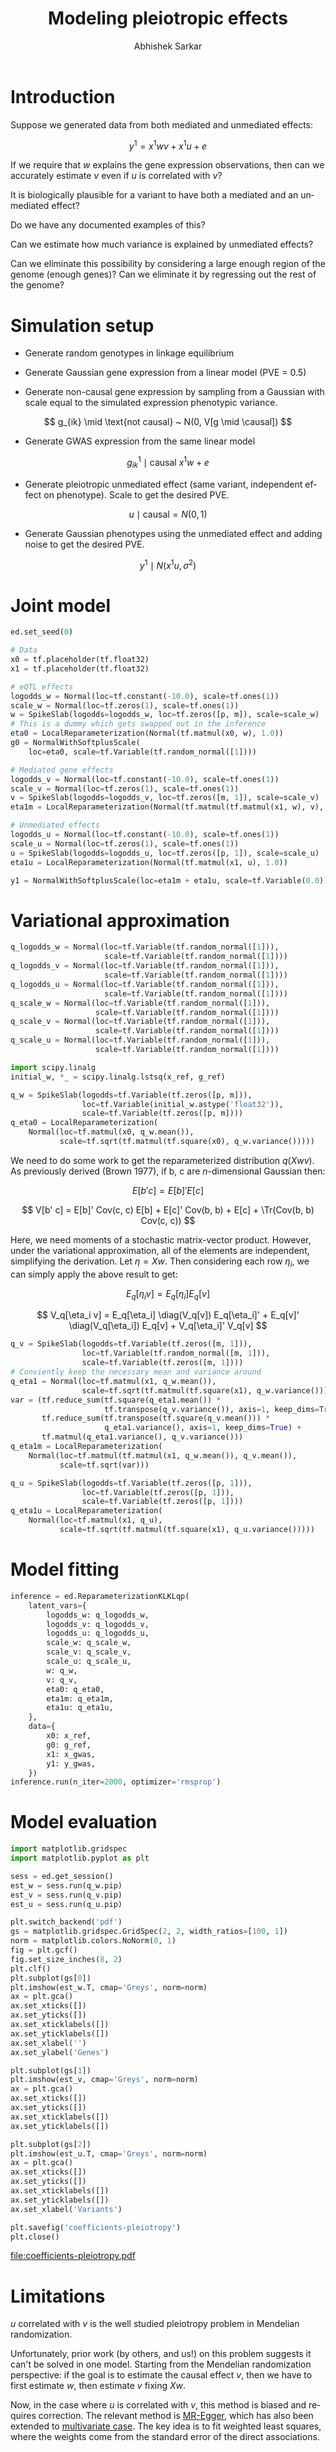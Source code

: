 #+TITLE: Modeling pleiotropic effects
#+AUTHOR: Abhishek Sarkar
#+EMAIL: aksarkar@uchicago.edu
#+OPTIONS: ':nil *:t -:t ::t <:t H:3 \n:nil ^:t arch:headline author:t c:nil
#+OPTIONS: creator:comment d:(not "LOGBOOK") date:t e:t email:nil f:t inline:t
#+OPTIONS: num:t p:nil pri:nil stat:t tags:t tasks:t tex:t timestamp:t toc:t
#+OPTIONS: todo:t |:t
#+CREATOR: Emacs 25.1.1 (Org mode 8.2.10)
#+DESCRIPTION:
#+EXCLUDE_TAGS: noexport
#+KEYWORDS:
#+LANGUAGE: en
#+SELECT_TAGS: export

* Introduction

  Suppose we generated data from both mediated and unmediated effects:

  \[ y^1 = x^1 w v + x^1 u + e \]

  If we require that \(w\) explains the gene expression observations, then can
  we accurately estimate \(v\) even if \(u\) is correlated with \(v\)?

  It is biologically plausible for a variant to have both a mediated and an
  unmediated effect?

  Do we have any documented examples of this?

  Can we estimate how much variance is explained by unmediated effects?

  Can we eliminate this possibility by considering a large enough region of the
  genome (enough genes)? Can we eliminate it by regressing out the rest of the
  genome?

* Simulation setup

  - Generate random genotypes in linkage equilibrium

  - Generate Gaussian gene expression from a linear model (PVE = 0.5)

  #+BEGIN_LaTeX
  \[ w_j \mid \text{causal} ~ N(0, 1) \]
  \[ g^0_{ik} \mid \text{causal} ~ x^0 w + e \]
  #+END_LaTeX

  - Generate non-causal gene expression by sampling from a Gaussian with scale
    equal to the simulated expression phenotypic variance.

  \[ g_{ik} \mid \text{not causal} ~ N(0, V[g \mid \causal]) \]

  - Generate GWAS expression from the same linear model

  \[ g^1_{ik} \mid \text{causal} ~ x^1 w + e \]

  - Generate pleiotropic unmediated effect (same variant, independent
    effect on phenotype). Scale to get the desired PVE.

  \[ u \mid \text{causal} = N(0, 1) \]

  - Generate Gaussian phenotypes using the unmediated effect and adding noise
    to get the desired PVE.

  \[ y^1 \mid N(x^1 u, \sigma^2) \]

  #+BEGIN_SRC python :tangle pleiotropy.py :exports none
    import edward as ed
    import numpy
    import nwas
    import scipy.special
    import tensorflow as tf

    from edward.models import *
    from nwas.models import *

    p = 100  # Number of SNPs
    m = 10  # Number of genes
    n_ref = 500
    n_gwas = 10000
    pve_g = 0.5
    pve_y = 0.01  # Proportion of phenotypic variance explained by unmediated effects

    with nwas.simulation.simulation(p, pve_g, [(3, 1)], 0) as s:
        x_ref, g_ref = s.sample_gaussian(n=n_ref)
        g_noise = s.random.normal(scale=numpy.sqrt(s.pheno_var), size=(n_ref, m - 1))
        g_ref = numpy.hstack((g_ref.reshape(-1, 1), g_noise))
        x_gwas, g_gwas = s.sample_gaussian(n=n_gwas)

        # Pleiotropic (unmediated) effects
        true_u = numpy.zeros(p)
        causal = s.theta != 0
        true_u[causal] = numpy.random.normal(size=causal.sum())
        y_gwas = x_gwas.dot(true_u)

        # Add residual
        y_gwas += s.random.normal(scale=numpy.sqrt(y_gwas.var() * (1 / pve_y - 1)), size=n_gwas)

        # Center
        y_gwas -= y_gwas.mean()

        x_ref = x_ref.astype('float32')
        g_ref = g_ref.astype('float32')
        x_gwas = x_gwas.astype('float32')
        y_gwas = y_gwas.reshape(-1, 1).astype('float32')
  #+END_SRC

* Joint model

  #+BEGIN_SRC python :tangle pleiotropy.py
    ed.set_seed(0)

    # Data
    x0 = tf.placeholder(tf.float32)
    x1 = tf.placeholder(tf.float32)

    # eQTL effects
    logodds_w = Normal(loc=tf.constant(-10.0), scale=tf.ones(1))
    scale_w = Normal(loc=tf.zeros(1), scale=tf.ones(1))
    w = SpikeSlab(logodds=logodds_w, loc=tf.zeros([p, m]), scale=scale_w)
    # This is a dummy which gets swapped out in the inference
    eta0 = LocalReparameterization(Normal(tf.matmul(x0, w), 1.0))
    g0 = NormalWithSoftplusScale(
        loc=eta0, scale=tf.Variable(tf.random_normal([1])))

    # Mediated gene effects
    logodds_v = Normal(loc=tf.constant(-10.0), scale=tf.ones(1))
    scale_v = Normal(loc=tf.zeros(1), scale=tf.ones(1))
    v = SpikeSlab(logodds=logodds_v, loc=tf.zeros([m, 1]), scale=scale_v)
    eta1m = LocalReparameterization(Normal(tf.matmul(tf.matmul(x1, w), v), 1.0))

    # Unmediated effects
    logodds_u = Normal(loc=tf.constant(-10.0), scale=tf.ones(1))
    scale_u = Normal(loc=tf.zeros(1), scale=tf.ones(1))
    u = SpikeSlab(logodds=logodds_u, loc=tf.zeros([p, 1]), scale=scale_u)
    eta1u = LocalReparameterization(Normal(tf.matmul(x1, u), 1.0))

    y1 = NormalWithSoftplusScale(loc=eta1m + eta1u, scale=tf.Variable(0.0))
  #+END_SRC

* Variational approximation

  #+BEGIN_SRC python :tangle pleiotropy.py
    q_logodds_w = Normal(loc=tf.Variable(tf.random_normal([1])),
                         scale=tf.Variable(tf.random_normal([1])))
    q_logodds_v = Normal(loc=tf.Variable(tf.random_normal([1])),
                         scale=tf.Variable(tf.random_normal([1])))
    q_logodds_u = Normal(loc=tf.Variable(tf.random_normal([1])),
                         scale=tf.Variable(tf.random_normal([1])))
    q_scale_w = Normal(loc=tf.Variable(tf.random_normal([1])),
                       scale=tf.Variable(tf.random_normal([1])))
    q_scale_v = Normal(loc=tf.Variable(tf.random_normal([1])),
                       scale=tf.Variable(tf.random_normal([1])))
    q_scale_u = Normal(loc=tf.Variable(tf.random_normal([1])),
                       scale=tf.Variable(tf.random_normal([1])))

    import scipy.linalg
    initial_w, *_ = scipy.linalg.lstsq(x_ref, g_ref)

    q_w = SpikeSlab(logodds=tf.Variable(tf.zeros([p, m])),
                    loc=tf.Variable(initial_w.astype('float32')),
                    scale=tf.Variable(tf.zeros([p, m])))
    q_eta0 = LocalReparameterization(
        Normal(loc=tf.matmul(x0, q_w.mean()),
               scale=tf.sqrt(tf.matmul(tf.square(x0), q_w.variance()))))
  #+END_SRC

  We need to do some work to get the reparameterized distribution \(q(X w
  v)\). As previously derived (Brown 1977), if b, c are \(n\)-dimensional
  Gaussian then:

  \[ E[b' c] = E[b]' E[c] \]

  \[ V[b' c] = E[b]' Cov(c, c) E[b] + E[c]' Cov(b, b) + E[c]  + \Tr(Cov(b, b) Cov(c, c)) \]

  Here, we need moments of a stochastic matrix-vector product. However, under the
  variational approximation, all of the elements are independent, simplifying the
  derivation. Let \(\eta = X w\). Then considering each row \(\eta_i\), we can
  simply apply the above result to get:

  \[ E_q[\eta_i v] = E_q[\eta_i] E_q[v] \]

  \[ V_q[\eta_i v] = E_q[\eta_i] \diag(V_q[v]) E_q[\eta_i]' + E_q[v]' \diag(V_q[\eta_i]) E_q[v] + V_q[\eta_i]' V_q[v] \]

  #+BEGIN_SRC python :tangle pleiotropy.py
    q_v = SpikeSlab(logodds=tf.Variable(tf.zeros([m, 1])),
                    loc=tf.Variable(tf.random_normal([m, 1])),
                    scale=tf.Variable(tf.zeros([m, 1])))
    # Conviently keep the necessary mean and variance around
    q_eta1 = Normal(loc=tf.matmul(x1, q_w.mean()),
                    scale=tf.sqrt(tf.matmul(tf.square(x1), q_w.variance())))
    var = (tf.reduce_sum(tf.square(q_eta1.mean()) *
                         tf.transpose(q_v.variance()), axis=1, keep_dims=True) +
           tf.reduce_sum(tf.transpose(tf.square(q_v.mean())) *
                         q_eta1.variance(), axis=1, keep_dims=True) +
           tf.matmul(q_eta1.variance(), q_v.variance()))
    q_eta1m = LocalReparameterization(
        Normal(loc=tf.matmul(tf.matmul(x1, q_w.mean()), q_v.mean()),
               scale=tf.sqrt(var)))

    q_u = SpikeSlab(logodds=tf.Variable(tf.zeros([p, 1])),
                    loc=tf.Variable(tf.zeros([p, 1])),
                    scale=tf.Variable(tf.zeros([p, 1])))
    q_eta1u = LocalReparameterization(
        Normal(loc=tf.matmul(x1, q_u),
               scale=tf.sqrt(tf.matmul(tf.square(x1), q_u.variance()))))
  #+END_SRC

* Model fitting

  #+BEGIN_SRC python :tangle pleiotropy.py
    inference = ed.ReparameterizationKLKLqp(
        latent_vars={
            logodds_w: q_logodds_w,
            logodds_v: q_logodds_v,
            logodds_u: q_logodds_u,
            scale_w: q_scale_w,
            scale_v: q_scale_v,
            scale_u: q_scale_u,
            w: q_w,
            v: q_v,
            eta0: q_eta0,
            eta1m: q_eta1m,
            eta1u: q_eta1u,
        },
        data={
            x0: x_ref,
            g0: g_ref,
            x1: x_gwas,
            y1: y_gwas,
        })
    inference.run(n_iter=2000, optimizer='rmsprop')
  #+END_SRC
* Model evaluation

  #+BEGIN_SRC python :tangle pleiotropy.py
    import matplotlib.gridspec
    import matplotlib.pyplot as plt

    sess = ed.get_session()
    est_w = sess.run(q_w.pip)
    est_v = sess.run(q_v.pip)
    est_u = sess.run(q_u.pip)

    plt.switch_backend('pdf')
    gs = matplotlib.gridspec.GridSpec(2, 2, width_ratios=[100, 1])
    norm = matplotlib.colors.NoNorm(0, 1)
    fig = plt.gcf()
    fig.set_size_inches(8, 2)
    plt.clf()
    plt.subplot(gs[0])
    plt.imshow(est_w.T, cmap='Greys', norm=norm)
    ax = plt.gca()
    ax.set_xticks([])
    ax.set_yticks([])
    ax.set_xticklabels([])
    ax.set_yticklabels([])
    ax.set_xlabel('')
    ax.set_ylabel('Genes')

    plt.subplot(gs[1])
    plt.imshow(est_v, cmap='Greys', norm=norm)
    ax = plt.gca()
    ax.set_xticks([])
    ax.set_yticks([])
    ax.set_xticklabels([])
    ax.set_yticklabels([])

    plt.subplot(gs[2])
    plt.imshow(est_u.T, cmap='Greys', norm=norm)
    ax = plt.gca()
    ax.set_xticks([])
    ax.set_yticks([])
    ax.set_xticklabels([])
    ax.set_yticklabels([])
    ax.set_xlabel('Variants')

    plt.savefig('coefficients-pleiotropy')
    plt.close()
  #+END_SRC

file:coefficients-pleiotropy.pdf
* Limitations

  \(u\) correlated with \(v\) is the well studied pleiotropy problem
  in Mendelian randomization.

  Unfortunately, prior work (by others, and us!) on this problem suggests it
  can't be solved in one model. Starting from the Mendelian randomization
  perspective: if the goal is to estimate the causal effect \(v\), then we have
  to first estimate \(w\), then estimate \(v\) fixing \(X w\).

  Now, in the case where \(u\) is correlated with \(v\), this method is biased
  and requires correction. The relevant method is [[https://www.ncbi.nlm.nih.gov/pubmed/26050253][MR-Egger]], which has also been
  extended to [[https://arxiv.org/abs/1708.00272][multivariate case]]. The key idea is to fit weighted least squares,
  where the weights come from the standard error of the direct associations.

  \[ (w v + u) = w \tilde{v} + b \]

  Open questions:
 
  1. If instruments are correlated (thinking about strong LD within a locus),
     what breaks in MR-Egger?
  2. If we replace OLS with a posterior mean assuming the spike-and-slab
     prior, what happens?
  3. The key assumption (INSIDE) is that \(Cov(w v, u) = 0\). Is this plausible
     for the case of /cis/-regulatory variants within a single locus?
  4. The multivariate extension still requires an independence assumption
     between the different mediators. If we fit it using SSB, what happens?

  To make causal claims (about mediation), we further need to remove
  /trans/-effects and reverse causal effects on gene expression.

  We can do the first using half-sibling regression: regress observed genes
  expression against control gene expression, where control genes are on other
  chromosomes.

  We can do the second using a random effects approach. Suppose we regress gene
  expression against both genotype and phenotype, assuming a linear mixed
  model. Treat genotype effects as random by building a kernel matrix the rest
  of the genome, and treat expression effects as fixed (estimated).

  This could be done using BSLMM, or variational BSLMM as hinted by Peter.

  This still assumes gene expression is Gaussian. It should be trivial to build
  a negative binomial observation model over a latent linear model using
  Edward.
